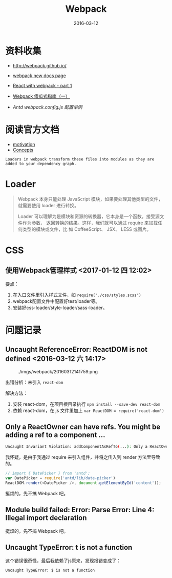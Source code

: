 #+TITLE: Webpack
#+DATE: 2016-03-12

* 资料收集
- [[http://webpack.github.io/]]

- [[https://webpack.js.org/][webpack new docs page]]

- [[http://jslog.com/2014/10/02/react-with-webpack-part-1/][React with webpack - part 1]] 
- [[http://zhuanlan.zhihu.com/FrontendMagazine/20367175][Webpack 傻瓜式指南（一）]]
- [[-%20%5B%5Bhttp://www.infoq.com/cn/articles/react-and-webpack%5D%5B%E6%B7%B1%E5%85%A5%E6%B5%85%E5%87%BA%20React%EF%BC%88%E4%BA%8C%EF%BC%89%EF%BC%9AReact%20%E5%BC%80%E5%8F%91%E7%A5%9E%E5%99%A8%20Webpack%5D%5D%0A][Antd webpack.config.js 配置举例]]
  
* 阅读官方文档
- [[http://webpack.github.io/docs/motivation.html][motivation]]
- [[https://webpack.js.org/concepts/][Concepts]]

#+BEGIN_EXAMPLE
Loaders in webpack transform these files into modules as they are added to your dependency graph.
#+END_EXAMPLE
* Loader
#+BEGIN_QUOTE
Webpack 本身只能处理 JavaScript 模块，如果要处理其他类型的文件，就需要使用
loader 进行转换。

Loader 可以理解为是模块和资源的转换器，它本身是一个函数，接受源文件作为参数，
返回转换的结果。这样，我们就可以通过 require 来加载任何类型的模块或文件，比
如 CoffeeScript、 JSX、 LESS 或图片。
#+END_QUOTE
* CSS
** 使用Webpack管理样式 <2017-01-12 四 12:02>
要点：
1. 在入口文件里引入样式文件，如 ~require("./css/styles.scss")~
2. webpack配置文件中配置好test/loader等。
3. 安装好css-loader/style-loader/sass-loader。

* 问题记录
** Uncaught ReferenceError: ReactDOM is not defined <2016-03-12 六 14:17>
#+CAPTION: ./imgs/webpack/20160312141759.png
[[../static/imgs/webpack/20160312141759.png]]

出错分析：未引入 ~react-dom~ 

解决方法：
1. 安装 react-dom，在项目根目录执行 ~npm install --save-dev react-dom~
2. 依赖 react-dom，在 js 文件里加上 ~var ReactDOM = require('react-dom')~ 

** Only a ReactOwner can have refs. You might be adding a ref to a component ...
#+BEGIN_SRC sh
Uncaught Invariant Violation: addComponentAsRefTo(...): Only a ReactOwner can have refs. You might be adding a ref to a component that was not created inside a component's `render` method, or you have multiple copies of React loaded (details: https://fb.me/react-refs-must-have-owner).
#+END_SRC

我怀疑，是由于我通过 require 来引入组件，并将之传入到 render 方法里导致的。
#+BEGIN_SRC js
// import { DatePicker } from 'antd';
var DatePicker = require('antd/lib/date-picker')
ReactDOM.render(<DatePicker />, document.getElementById('content'));
#+END_SRC
挺烦的，先不搞 Webpack 吧。

** Module build failed: Error: Parse Error: Line 4: Illegal import declaration
挺烦的，先不搞 Webpack 吧。
** Uncaught TypeError: t is not a function
这个错误很奇怪，最后我依赖了js原来，发现报错变成了：
#+BEGIN_SRC sh
Uncaught TypeError: $ is not a function
#+END_SRC
